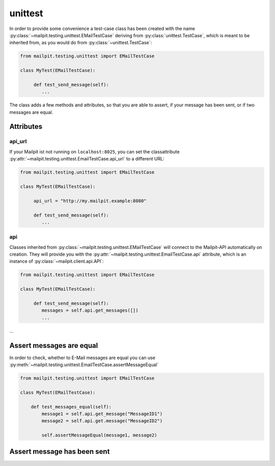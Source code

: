 ========
unittest
========
In order to provide some convenience a test-case class has been created with the name :py:class:`~mailpit.testing.unittest.EMailTestCase` deriving from :py:class:`unittest.TestCase`, which is meant to be inherited from, as you would do from :py:class:`~unittest.TestCase`:

.. code-block:: python

    from mailpit.testing.unittest import EMailTestCase

    class MyTest(EMailTestCase):

         def test_send_message(self):
            ...

The class adds a few methods and attributes, so that you are able to assert, if your message has been sent, or if two messages are equal.

----------
Attributes
----------

_______
api_url
_______
If your Mailpit ist not running on ``localhost:8025``, you can set the classattribute :py:attr:`~mailpit.testing.unittest.EmailTestCase.api_url` to a different URL:

.. code-block:: python

    from mailpit.testing.unittest import EMailTestCase

    class MyTest(EMailTestCase):

         api_url = "http://my.mailpit.example:8080"

         def test_send_message(self):
            ...


___
api
___

Classes inherited from :py:class:`~mailpit.testing.unittest.EMailTestCase` will connect to the Mailpit-API automatically on creation.
They will provide you with the :py:attr:`~mailpit.testing.unittest.EmailTestCase.api` attribute, which is an instance of :py:class:`~mailpit.client.api.API`:

.. code-block:: python

    from mailpit.testing.unittest import EMailTestCase

    class MyTest(EMailTestCase):

         def test_send_message(self):
            messages = self.api.get_messages([])
            ...

-------------------------
Assert messages are equal
-------------------------
In order to check, whether to E-Mail messages are equal you can use :py:meth:`~mailpit.testing.unittest.EmailTestCase.assertMessageEqual`

.. code-block:: python

    from mailpit.testing.unittest import EMailTestCase

    class MyTest(EMailTestCase):

        def test_messages_equal(self):
            message1 = self.api.get_message("MessageID1")
            message2 = self.api.get.message("MessageID2")

            self.assertMessageEqual(message1, message2)

----------------------------
Assert message has been sent
----------------------------
